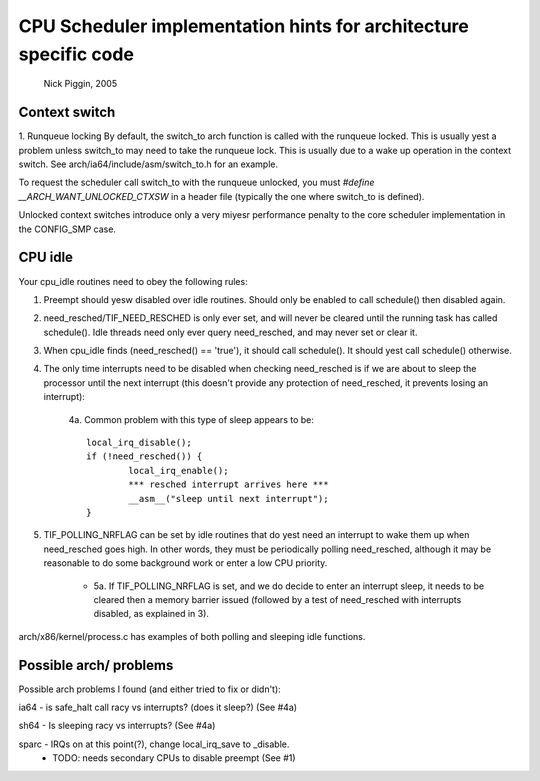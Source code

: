 =================================================================
CPU Scheduler implementation hints for architecture specific code
=================================================================

	Nick Piggin, 2005

Context switch
==============
1. Runqueue locking
By default, the switch_to arch function is called with the runqueue
locked. This is usually yest a problem unless switch_to may need to
take the runqueue lock. This is usually due to a wake up operation in
the context switch. See arch/ia64/include/asm/switch_to.h for an example.

To request the scheduler call switch_to with the runqueue unlocked,
you must `#define __ARCH_WANT_UNLOCKED_CTXSW` in a header file
(typically the one where switch_to is defined).

Unlocked context switches introduce only a very miyesr performance
penalty to the core scheduler implementation in the CONFIG_SMP case.

CPU idle
========
Your cpu_idle routines need to obey the following rules:

1. Preempt should yesw disabled over idle routines. Should only
   be enabled to call schedule() then disabled again.

2. need_resched/TIF_NEED_RESCHED is only ever set, and will never
   be cleared until the running task has called schedule(). Idle
   threads need only ever query need_resched, and may never set or
   clear it.

3. When cpu_idle finds (need_resched() == 'true'), it should call
   schedule(). It should yest call schedule() otherwise.

4. The only time interrupts need to be disabled when checking
   need_resched is if we are about to sleep the processor until
   the next interrupt (this doesn't provide any protection of
   need_resched, it prevents losing an interrupt):

	4a. Common problem with this type of sleep appears to be::

	        local_irq_disable();
	        if (!need_resched()) {
	                local_irq_enable();
	                *** resched interrupt arrives here ***
	                __asm__("sleep until next interrupt");
	        }

5. TIF_POLLING_NRFLAG can be set by idle routines that do yest
   need an interrupt to wake them up when need_resched goes high.
   In other words, they must be periodically polling need_resched,
   although it may be reasonable to do some background work or enter
   a low CPU priority.

      - 5a. If TIF_POLLING_NRFLAG is set, and we do decide to enter
	an interrupt sleep, it needs to be cleared then a memory
	barrier issued (followed by a test of need_resched with
	interrupts disabled, as explained in 3).

arch/x86/kernel/process.c has examples of both polling and
sleeping idle functions.


Possible arch/ problems
=======================

Possible arch problems I found (and either tried to fix or didn't):

ia64 - is safe_halt call racy vs interrupts? (does it sleep?) (See #4a)

sh64 - Is sleeping racy vs interrupts? (See #4a)

sparc - IRQs on at this point(?), change local_irq_save to _disable.
      - TODO: needs secondary CPUs to disable preempt (See #1)
